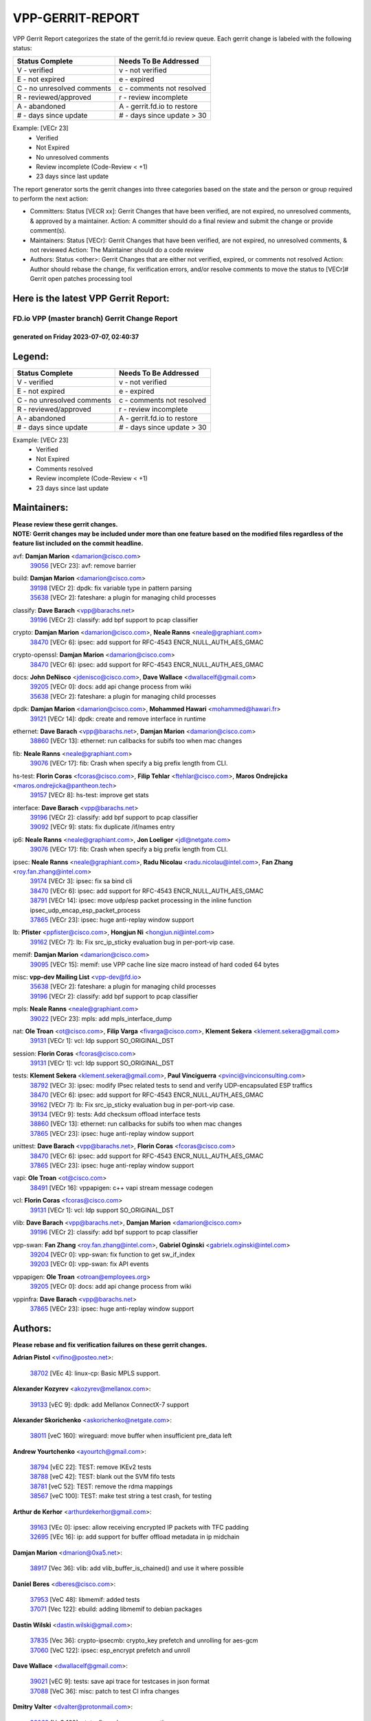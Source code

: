 #################
VPP-GERRIT-REPORT
#################

VPP Gerrit Report categorizes the state of the gerrit.fd.io review queue.  Each gerrit change is labeled with the following status:

========================== ===========================
Status Complete            Needs To Be Addressed
========================== ===========================
V - verified               v - not verified
E - not expired            e - expired
C - no unresolved comments c - comments not resolved
R - reviewed/approved      r - review incomplete
A - abandoned              A - gerrit.fd.io to restore
# - days since update      # - days since update > 30
========================== ===========================

Example: [VECr 23]
    - Verified
    - Not Expired
    - No unresolved comments
    - Review incomplete (Code-Review < +1)
    - 23 days since last update

The report generator sorts the gerrit changes into three categories based on the state and the person or group required to perform the next action:

- Committers:
  Status [VECR xx]: Gerrit Changes that have been verified, are not expired, no unresolved comments, & approved by a maintainer.
  Action: A committer should do a final review and submit the change or provide comment(s).

- Maintainers:
  Status [VECr]: Gerrit Changes that have been verified, are not expired, no unresolved comments, & not reviewed
  Action: The Maintainer should do a code review

- Authors:
  Status <other>: Gerrit Changes that are either not verified, expired, or comments not resolved
  Action: Author should rebase the change, fix verification errors, and/or resolve comments to move the status to [VECr]# Gerrit open patches processing tool

Here is the latest VPP Gerrit Report:
-------------------------------------

==============================================
FD.io VPP (master branch) Gerrit Change Report
==============================================
--------------------------------------------
generated on Friday 2023-07-07, 02:40:37
--------------------------------------------


Legend:
-------
========================== ===========================
Status Complete            Needs To Be Addressed
========================== ===========================
V - verified               v - not verified
E - not expired            e - expired
C - no unresolved comments c - comments not resolved
R - reviewed/approved      r - review incomplete
A - abandoned              A - gerrit.fd.io to restore
# - days since update      # - days since update > 30
========================== ===========================

Example: [VECr 23]
    - Verified
    - Not Expired
    - Comments resolved
    - Review incomplete (Code-Review < +1)
    - 23 days since last update


Maintainers:
------------
| **Please review these gerrit changes.**

| **NOTE: Gerrit changes may be included under more than one feature based on the modified files regardless of the feature list included on the commit headline.**

avf: **Damjan Marion** <damarion@cisco.com>
  | `39056 <https:////gerrit.fd.io/r/c/vpp/+/39056>`_ [VECr 23]: avf: remove barrier

build: **Damjan Marion** <damarion@cisco.com>
  | `39198 <https:////gerrit.fd.io/r/c/vpp/+/39198>`_ [VECr 2]: dpdk: fix variable type in pattern parsing
  | `35638 <https:////gerrit.fd.io/r/c/vpp/+/35638>`_ [VECr 2]: fateshare: a plugin for managing child processes

classify: **Dave Barach** <vpp@barachs.net>
  | `39196 <https:////gerrit.fd.io/r/c/vpp/+/39196>`_ [VECr 2]: classify: add bpf support to pcap classifier

crypto: **Damjan Marion** <damarion@cisco.com>, **Neale Ranns** <neale@graphiant.com>
  | `38470 <https:////gerrit.fd.io/r/c/vpp/+/38470>`_ [VECr 6]: ipsec: add support for RFC-4543 ENCR_NULL_AUTH_AES_GMAC

crypto-openssl: **Damjan Marion** <damarion@cisco.com>
  | `38470 <https:////gerrit.fd.io/r/c/vpp/+/38470>`_ [VECr 6]: ipsec: add support for RFC-4543 ENCR_NULL_AUTH_AES_GMAC

docs: **John DeNisco** <jdenisco@cisco.com>, **Dave Wallace** <dwallacelf@gmail.com>
  | `39205 <https:////gerrit.fd.io/r/c/vpp/+/39205>`_ [VECr 0]: docs: add api change process from wiki
  | `35638 <https:////gerrit.fd.io/r/c/vpp/+/35638>`_ [VECr 2]: fateshare: a plugin for managing child processes

dpdk: **Damjan Marion** <damarion@cisco.com>, **Mohammed Hawari** <mohammed@hawari.fr>
  | `39121 <https:////gerrit.fd.io/r/c/vpp/+/39121>`_ [VECr 14]: dpdk: create and remove interface in runtime

ethernet: **Dave Barach** <vpp@barachs.net>, **Damjan Marion** <damarion@cisco.com>
  | `38860 <https:////gerrit.fd.io/r/c/vpp/+/38860>`_ [VECr 13]: ethernet: run callbacks for subifs too when mac changes

fib: **Neale Ranns** <neale@graphiant.com>
  | `39076 <https:////gerrit.fd.io/r/c/vpp/+/39076>`_ [VECr 17]: fib: Crash when specify a big prefix length from CLI.

hs-test: **Florin Coras** <fcoras@cisco.com>, **Filip Tehlar** <ftehlar@cisco.com>, **Maros Ondrejicka** <maros.ondrejicka@pantheon.tech>
  | `39157 <https:////gerrit.fd.io/r/c/vpp/+/39157>`_ [VECr 8]: hs-test: improve get stats

interface: **Dave Barach** <vpp@barachs.net>
  | `39196 <https:////gerrit.fd.io/r/c/vpp/+/39196>`_ [VECr 2]: classify: add bpf support to pcap classifier
  | `39092 <https:////gerrit.fd.io/r/c/vpp/+/39092>`_ [VECr 9]: stats: fix duplicate /if/names entry

ip6: **Neale Ranns** <neale@graphiant.com>, **Jon Loeliger** <jdl@netgate.com>
  | `39076 <https:////gerrit.fd.io/r/c/vpp/+/39076>`_ [VECr 17]: fib: Crash when specify a big prefix length from CLI.

ipsec: **Neale Ranns** <neale@graphiant.com>, **Radu Nicolau** <radu.nicolau@intel.com>, **Fan Zhang** <roy.fan.zhang@intel.com>
  | `39174 <https:////gerrit.fd.io/r/c/vpp/+/39174>`_ [VECr 3]: ipsec: fix sa bind cli
  | `38470 <https:////gerrit.fd.io/r/c/vpp/+/38470>`_ [VECr 6]: ipsec: add support for RFC-4543 ENCR_NULL_AUTH_AES_GMAC
  | `38791 <https:////gerrit.fd.io/r/c/vpp/+/38791>`_ [VECr 14]: ipsec: move udp/esp packet processing in the inline function ipsec_udp_encap_esp_packet_process
  | `37865 <https:////gerrit.fd.io/r/c/vpp/+/37865>`_ [VECr 23]: ipsec: huge anti-replay window support

lb: **Pfister** <ppfister@cisco.com>, **Hongjun Ni** <hongjun.ni@intel.com>
  | `39162 <https:////gerrit.fd.io/r/c/vpp/+/39162>`_ [VECr 7]: lb: Fix src_ip_sticky evaluation bug in per-port-vip case.

memif: **Damjan Marion** <damarion@cisco.com>
  | `39095 <https:////gerrit.fd.io/r/c/vpp/+/39095>`_ [VECr 15]: memif: use VPP cache line size macro instead of hard coded 64 bytes

misc: **vpp-dev Mailing List** <vpp-dev@fd.io>
  | `35638 <https:////gerrit.fd.io/r/c/vpp/+/35638>`_ [VECr 2]: fateshare: a plugin for managing child processes
  | `39196 <https:////gerrit.fd.io/r/c/vpp/+/39196>`_ [VECr 2]: classify: add bpf support to pcap classifier

mpls: **Neale Ranns** <neale@graphiant.com>
  | `39022 <https:////gerrit.fd.io/r/c/vpp/+/39022>`_ [VECr 23]: mpls: add mpls_interface_dump

nat: **Ole Troan** <ot@cisco.com>, **Filip Varga** <fivarga@cisco.com>, **Klement Sekera** <klement.sekera@gmail.com>
  | `39131 <https:////gerrit.fd.io/r/c/vpp/+/39131>`_ [VECr 1]: vcl: ldp support SO_ORIGINAL_DST

session: **Florin Coras** <fcoras@cisco.com>
  | `39131 <https:////gerrit.fd.io/r/c/vpp/+/39131>`_ [VECr 1]: vcl: ldp support SO_ORIGINAL_DST

tests: **Klement Sekera** <klement.sekera@gmail.com>, **Paul Vinciguerra** <pvinci@vinciconsulting.com>
  | `38792 <https:////gerrit.fd.io/r/c/vpp/+/38792>`_ [VECr 3]: ipsec: modify IPsec related tests to send and verify UDP-encapsulated ESP traffics
  | `38470 <https:////gerrit.fd.io/r/c/vpp/+/38470>`_ [VECr 6]: ipsec: add support for RFC-4543 ENCR_NULL_AUTH_AES_GMAC
  | `39162 <https:////gerrit.fd.io/r/c/vpp/+/39162>`_ [VECr 7]: lb: Fix src_ip_sticky evaluation bug in per-port-vip case.
  | `39134 <https:////gerrit.fd.io/r/c/vpp/+/39134>`_ [VECr 9]: tests: Add checksum offload interface tests
  | `38860 <https:////gerrit.fd.io/r/c/vpp/+/38860>`_ [VECr 13]: ethernet: run callbacks for subifs too when mac changes
  | `37865 <https:////gerrit.fd.io/r/c/vpp/+/37865>`_ [VECr 23]: ipsec: huge anti-replay window support

unittest: **Dave Barach** <vpp@barachs.net>, **Florin Coras** <fcoras@cisco.com>
  | `38470 <https:////gerrit.fd.io/r/c/vpp/+/38470>`_ [VECr 6]: ipsec: add support for RFC-4543 ENCR_NULL_AUTH_AES_GMAC
  | `37865 <https:////gerrit.fd.io/r/c/vpp/+/37865>`_ [VECr 23]: ipsec: huge anti-replay window support

vapi: **Ole Troan** <ot@cisco.com>
  | `38491 <https:////gerrit.fd.io/r/c/vpp/+/38491>`_ [VECr 16]: vppapigen: c++ vapi stream message codegen

vcl: **Florin Coras** <fcoras@cisco.com>
  | `39131 <https:////gerrit.fd.io/r/c/vpp/+/39131>`_ [VECr 1]: vcl: ldp support SO_ORIGINAL_DST

vlib: **Dave Barach** <vpp@barachs.net>, **Damjan Marion** <damarion@cisco.com>
  | `39196 <https:////gerrit.fd.io/r/c/vpp/+/39196>`_ [VECr 2]: classify: add bpf support to pcap classifier

vpp-swan: **Fan Zhang** <roy.fan.zhang@intel.com>, **Gabriel Oginski** <gabrielx.oginski@intel.com>
  | `39204 <https:////gerrit.fd.io/r/c/vpp/+/39204>`_ [VECr 0]: vpp-swan: fix function to get sw_if_index
  | `39203 <https:////gerrit.fd.io/r/c/vpp/+/39203>`_ [VECr 0]: vpp-swan: fix API events

vppapigen: **Ole Troan** <otroan@employees.org>
  | `39205 <https:////gerrit.fd.io/r/c/vpp/+/39205>`_ [VECr 0]: docs: add api change process from wiki

vppinfra: **Dave Barach** <vpp@barachs.net>
  | `37865 <https:////gerrit.fd.io/r/c/vpp/+/37865>`_ [VECr 23]: ipsec: huge anti-replay window support

Authors:
--------
**Please rebase and fix verification failures on these gerrit changes.**

**Adrian Pistol** <vifino@posteo.net>:

  | `38702 <https:////gerrit.fd.io/r/c/vpp/+/38702>`_ [VEc 4]: linux-cp: Basic MPLS support.

**Alexander Kozyrev** <akozyrev@mellanox.com>:

  | `39133 <https:////gerrit.fd.io/r/c/vpp/+/39133>`_ [vEC 9]: dpdk: add Mellanox ConnectX-7 support

**Alexander Skorichenko** <askorichenko@netgate.com>:

  | `38011 <https:////gerrit.fd.io/r/c/vpp/+/38011>`_ [veC 160]: wireguard: move buffer when insufficient pre_data left

**Andrew Yourtchenko** <ayourtch@gmail.com>:

  | `38794 <https:////gerrit.fd.io/r/c/vpp/+/38794>`_ [vEC 22]: TEST: remove IKEv2 tests
  | `38788 <https:////gerrit.fd.io/r/c/vpp/+/38788>`_ [veC 42]: TEST: blank out the SVM fifo tests
  | `38781 <https:////gerrit.fd.io/r/c/vpp/+/38781>`_ [veC 52]: TEST: remove the rdma mappings
  | `38567 <https:////gerrit.fd.io/r/c/vpp/+/38567>`_ [veC 100]: TEST: make test string a test crash, for testing

**Arthur de Kerhor** <arthurdekerhor@gmail.com>:

  | `39163 <https:////gerrit.fd.io/r/c/vpp/+/39163>`_ [VEc 0]: ipsec: allow receiving encrypted IP packets with TFC padding
  | `32695 <https:////gerrit.fd.io/r/c/vpp/+/32695>`_ [VEc 16]: ip: add support for buffer offload metadata in ip midchain

**Damjan Marion** <dmarion@0xa5.net>:

  | `38917 <https:////gerrit.fd.io/r/c/vpp/+/38917>`_ [Vec 36]: vlib: add vlib_buffer_is_chained() and use it where possible

**Daniel Beres** <dberes@cisco.com>:

  | `37953 <https:////gerrit.fd.io/r/c/vpp/+/37953>`_ [VeC 48]: libmemif: added tests
  | `37071 <https:////gerrit.fd.io/r/c/vpp/+/37071>`_ [Vec 122]: ebuild: adding libmemif to debian packages

**Dastin Wilski** <dastin.wilski@gmail.com>:

  | `37835 <https:////gerrit.fd.io/r/c/vpp/+/37835>`_ [Vec 36]: crypto-ipsecmb: crypto_key prefetch and unrolling for aes-gcm
  | `37060 <https:////gerrit.fd.io/r/c/vpp/+/37060>`_ [VeC 122]: ipsec: esp_encrypt prefetch and unroll

**Dave Wallace** <dwallacelf@gmail.com>:

  | `39021 <https:////gerrit.fd.io/r/c/vpp/+/39021>`_ [vEC 9]: tests: save api trace for testcases in json format
  | `37088 <https:////gerrit.fd.io/r/c/vpp/+/37088>`_ [VeC 36]: misc: patch to test CI infra changes

**Dmitry Valter** <dvalter@protonmail.com>:

  | `38062 <https:////gerrit.fd.io/r/c/vpp/+/38062>`_ [VeC 160]: stats: fix node name compatison

**Dzmitry Sautsa** <dzmitry.sautsa@nokia.com>:

  | `37296 <https:////gerrit.fd.io/r/c/vpp/+/37296>`_ [VeC 79]: dpdk: use adapter MTU in max_frame_size setting

**Filip Tehlar** <ftehlar@cisco.com>:

  | `39158 <https:////gerrit.fd.io/r/c/vpp/+/39158>`_ [vEC 8]: session: use session error type instead of vnet error

**Filip Varga** <fivarga@cisco.com>:

  | `35903 <https:////gerrit.fd.io/r/c/vpp/+/35903>`_ [VeC 44]: nat: nat66 cli bug fix

**GaoChX** <chiso.gao@gmail.com>:

  | `37153 <https:////gerrit.fd.io/r/c/vpp/+/37153>`_ [VeC 57]: nat: nat44-ed get out2in workers failed for static mapping without port
  | `37010 <https:////gerrit.fd.io/r/c/vpp/+/37010>`_ [VeC 178]: interface: fix crash if vnet_hw_if_get_rx_queue return zero

**Guangming Zhang** <zhangguangming@baicells.com>:

  | `38285 <https:////gerrit.fd.io/r/c/vpp/+/38285>`_ [VeC 132]: ip: fix update checksum in ip4_ttl_inc

**Maros Ondrejicka** <mondreji@cisco.com>:

  | `38461 <https:////gerrit.fd.io/r/c/vpp/+/38461>`_ [VeC 112]: nat: fix address resolution

**Matz von Finckenstein** <matz.vf@gmail.com>:

  | `38091 <https:////gerrit.fd.io/r/c/vpp/+/38091>`_ [Vec 143]: stats: Updated go version URL for the install script Added log flag to pass in logging file destination as an alternate logging destination from syslog

**Maxime Peim** <mpeim@cisco.com>:

  | `37941 <https:////gerrit.fd.io/r/c/vpp/+/37941>`_ [VeC 167]: classify: bypass drop filter on specific error

**Miklos Tirpak** <miklos.tirpak@gmail.com>:

  | `36021 <https:////gerrit.fd.io/r/c/vpp/+/36021>`_ [VeC 97]: nat: fix tcp session reopen in nat44-ed

**Nathan Skrzypczak** <nathan.skrzypczak@gmail.com>:

  | `29748 <https:////gerrit.fd.io/r/c/vpp/+/29748>`_ [VeC 94]: cnat: remove rwlock on ts
  | `31449 <https:////gerrit.fd.io/r/c/vpp/+/31449>`_ [VeC 94]: cnat: dont compute offloaded cksums
  | `34108 <https:////gerrit.fd.io/r/c/vpp/+/34108>`_ [VeC 94]: cnat: flag to disable rsession
  | `32821 <https:////gerrit.fd.io/r/c/vpp/+/32821>`_ [VeC 94]: cnat: add ip/client bihash
  | `34713 <https:////gerrit.fd.io/r/c/vpp/+/34713>`_ [VeC 122]: vppinfra: improve & test abstract socket

**Neale Ranns** <neale@graphiant.com>:

  | `38092 <https:////gerrit.fd.io/r/c/vpp/+/38092>`_ [vec 48]: ip: IP address family common input node
  | `38095 <https:////gerrit.fd.io/r/c/vpp/+/38095>`_ [VeC 133]: ip: Set the buffer error in ip6-input
  | `38116 <https:////gerrit.fd.io/r/c/vpp/+/38116>`_ [VeC 133]: ip: IPv6 validate input packet's header length does not exist buffer size

**Piotr Bronowski** <piotrx.bronowski@intel.com>:

  | `38407 <https:////gerrit.fd.io/r/c/vpp/+/38407>`_ [Vec 57]: ipsec: esp_encrypt prefetch and unroll - introduce new types
  | `38408 <https:////gerrit.fd.io/r/c/vpp/+/38408>`_ [VeC 120]: ipsec: fix logic in ext_hdr_is_pre_esp
  | `38409 <https:////gerrit.fd.io/r/c/vpp/+/38409>`_ [VeC 120]: ipsec: intorduce function esp_prepare_packet_for_enc
  | `38410 <https:////gerrit.fd.io/r/c/vpp/+/38410>`_ [VeC 120]: ipsec: esp_encrypt prefetch and unroll

**Rune Jensen** <runeerle@wgtwo.com>:

  | `38573 <https:////gerrit.fd.io/r/c/vpp/+/38573>`_ [veC 98]: gtpu: support non-G-PDU packets and PDU Session

**Simon Zolin** <steelum@gmail.com>:

  | `38850 <https:////gerrit.fd.io/r/c/vpp/+/38850>`_ [VeC 43]: fib: don't leave default 'dpo-drop' rule after 'sr steer'

**Stanislav Zaikin** <zstaseg@gmail.com>:

  | `38456 <https:////gerrit.fd.io/r/c/vpp/+/38456>`_ [VeC 66]: linux-cp: auto select tap id when creating lcp pair

**Takeru Hayasaka** <hayatake396@gmail.com>:

  | `37628 <https:////gerrit.fd.io/r/c/vpp/+/37628>`_ [Vec 71]: srv6-mobile: Implement SRv6 mobile API funcs

**Ted Chen** <znscnchen@gmail.com>:

  | `39062 <https:////gerrit.fd.io/r/c/vpp/+/39062>`_ [vEC 21]: ethernet: fix fastpath does not drop the packet with incorrect destination MAC

**Ting Xu** <ting.xu@intel.com>:

  | `38708 <https:////gerrit.fd.io/r/c/vpp/+/38708>`_ [Vec 43]: idpf: add native idpf driver plugin

**Vladislav Grishenko** <themiron@mail.ru>:

  | `38245 <https:////gerrit.fd.io/r/c/vpp/+/38245>`_ [Vec 84]: mpls: fix possible crashes on tunnel create/delete
  | `37241 <https:////gerrit.fd.io/r/c/vpp/+/37241>`_ [VeC 97]: nat: fix nat44_ed set_session_limit crash
  | `38521 <https:////gerrit.fd.io/r/c/vpp/+/38521>`_ [VeC 97]: nat: improve nat44-ed outside address distribution
  | `38525 <https:////gerrit.fd.io/r/c/vpp/+/38525>`_ [VeC 108]: api: fix mp-safe mark for some messages and add more
  | `38524 <https:////gerrit.fd.io/r/c/vpp/+/38524>`_ [VeC 110]: fib: fix interface resolve from unlinked fib entries
  | `38515 <https:////gerrit.fd.io/r/c/vpp/+/38515>`_ [VeC 110]: fib: fix freed mpls label disposition dpo access

**Vratko Polak** <vrpolak@cisco.com>:

  | `38797 <https:////gerrit.fd.io/r/c/vpp/+/38797>`_ [VeC 45]: ip: make running_fragment_id thread safe
  | `22575 <https:////gerrit.fd.io/r/c/vpp/+/22575>`_ [Vec 171]: api: fix vl_socket_write_ready

**Xiaoming Jiang** <jiangxiaoming@outlook.com>:

  | `38871 <https:////gerrit.fd.io/r/c/vpp/+/38871>`_ [VeC 43]: nsh: fix plugin load failed due to undefined symbol: gre4_input_node
  | `38733 <https:////gerrit.fd.io/r/c/vpp/+/38733>`_ [VeC 64]: ipsec: improve fast path policy searching performance
  | `38742 <https:////gerrit.fd.io/r/c/vpp/+/38742>`_ [veC 69]: linux-cp: fix compiler error with libnl 3.2.x
  | `38728 <https:////gerrit.fd.io/r/c/vpp/+/38728>`_ [veC 71]: ipsec: remove redundant match in ipsec4-input-feature with decrypted esp/ah packet
  | `38535 <https:////gerrit.fd.io/r/c/vpp/+/38535>`_ [VeC 106]: ipsec: fix non-esp packet may be matched as esp packet if flow cache enabled
  | `38500 <https:////gerrit.fd.io/r/c/vpp/+/38500>`_ [VeC 111]: ipsec: missing linear search when flow cache search failed
  | `37492 <https:////gerrit.fd.io/r/c/vpp/+/37492>`_ [VeC 122]: api: fix memory error with pending_rpc_requests in multi-thread environment
  | `38336 <https:////gerrit.fd.io/r/c/vpp/+/38336>`_ [Vec 132]: ip: IPv4 Fragmentation - fix fragment id alloc not multi-thread safe
  | `36018 <https:////gerrit.fd.io/r/c/vpp/+/36018>`_ [VeC 133]: ip: fix ip4_ttl_inc calc checksum error when checksum is 0
  | `38214 <https:////gerrit.fd.io/r/c/vpp/+/38214>`_ [VeC 146]: misc: fix feature dispatch possible crashed when feature config changed by user
  | `37820 <https:////gerrit.fd.io/r/c/vpp/+/37820>`_ [Vec 169]: api: fix api msg thread safe setting not work

**Xinyao Cai** <xinyao.cai@intel.com>:

  | `38901 <https:////gerrit.fd.io/r/c/vpp/+/38901>`_ [VeC 31]: flow dpdk avf: add support for using l2tpv3 as RSS type
  | `38304 <https:////gerrit.fd.io/r/c/vpp/+/38304>`_ [VeC 31]: interface dpdk avf: introducing setting RSS hash key feature
  | `38876 <https:////gerrit.fd.io/r/c/vpp/+/38876>`_ [VeC 42]: dpdk: revert "flow dpdk: introduce IP in IP support for flow"

**Yahui Chen** <goodluckwillcomesoon@gmail.com>:

  | `37653 <https:////gerrit.fd.io/r/c/vpp/+/37653>`_ [Vec 77]: af_xdp: optimizing send performance
  | `38312 <https:////gerrit.fd.io/r/c/vpp/+/38312>`_ [VeC 134]: tap: add interface type check

**Yulong Pei** <yulong.pei@intel.com>:

  | `38135 <https:////gerrit.fd.io/r/c/vpp/+/38135>`_ [vec 94]: af_xdp: change default queue size as kernel xsk default

**grimlock** <realbaseball2008@gmail.com>:

  | `38442 <https:////gerrit.fd.io/r/c/vpp/+/38442>`_ [VeC 36]: nat: nat44-ed bug fix
  | `38440 <https:////gerrit.fd.io/r/c/vpp/+/38440>`_ [VeC 38]: nat: nat44-ed cli bug fix

**hui zhang** <zhanghui1715@gmail.com>:

  | `38451 <https:////gerrit.fd.io/r/c/vpp/+/38451>`_ [veC 42]: vrrp: dump vrrp vr peer

**mahdi varasteh** <mahdy.varasteh@gmail.com>:

  | `36726 <https:////gerrit.fd.io/r/c/vpp/+/36726>`_ [veC 97]: nat: add local addresses correctly in nat lb static mapping

**vinay tripathi** <vinayx.tripathi@intel.com>:

  | `38793 <https:////gerrit.fd.io/r/c/vpp/+/38793>`_ [VEc 6]: ipsec: separate UDP and UDP-encapsulated ESP packet processing

Legend:
-------
========================== ===========================
Status Complete            Needs To Be Addressed
========================== ===========================
V - verified               v - not verified
E - not expired            e - expired
C - no unresolved comments c - comments not resolved
R - reviewed/approved      r - review incomplete
A - abandoned              A - gerrit.fd.io to restore
# - days since update      # - days since update > 30
========================== ===========================

Example: [VECr 23]
    - Verified
    - Not Expired
    - Comments resolved
    - Review incomplete (Code-Review < +1)
    - 23 days since last update


Statistics:
-----------
================ ===
Patches assigned
================ ===
authors          75
maintainers      23
committers       0
abandoned        0
================ ===

